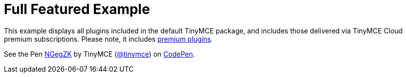 :rootDir: ../
:partialsDir: {rootDir}partials/
:imagesDir: {rootDir}images/
= Full Featured Example
:description: This example displays all plugins that come with TinyMCE Cloud's premium subscriptions.
:description_short: Every TinyMCE plugin in action.
:keywords: example demo custom wysiwyg full-power full-featured
:title_nav: Full Featured

This example displays all plugins included in the default TinyMCE package, and includes those delivered via TinyMCE Cloud premium subscriptions. Please note, it includes link:/pricing/#demo-enterprise[premium plugins].

++++
<p data-height="750" data-theme-id="0" data-slug-hash="NGegZK" data-default-tab="result" data-user="tinymce" class="codepen">
  See the Pen <a href="http://codepen.io/tinymce/pen/NGegZK/">NGegZK</a>
  by TinyMCE (<a href="http://codepen.io/tinymce">@tinymce</a>)
  on <a href="http://codepen.io">CodePen</a>.
</p>
<script async src="//assets.codepen.io/assets/embed/ei.js"></script>
++++
